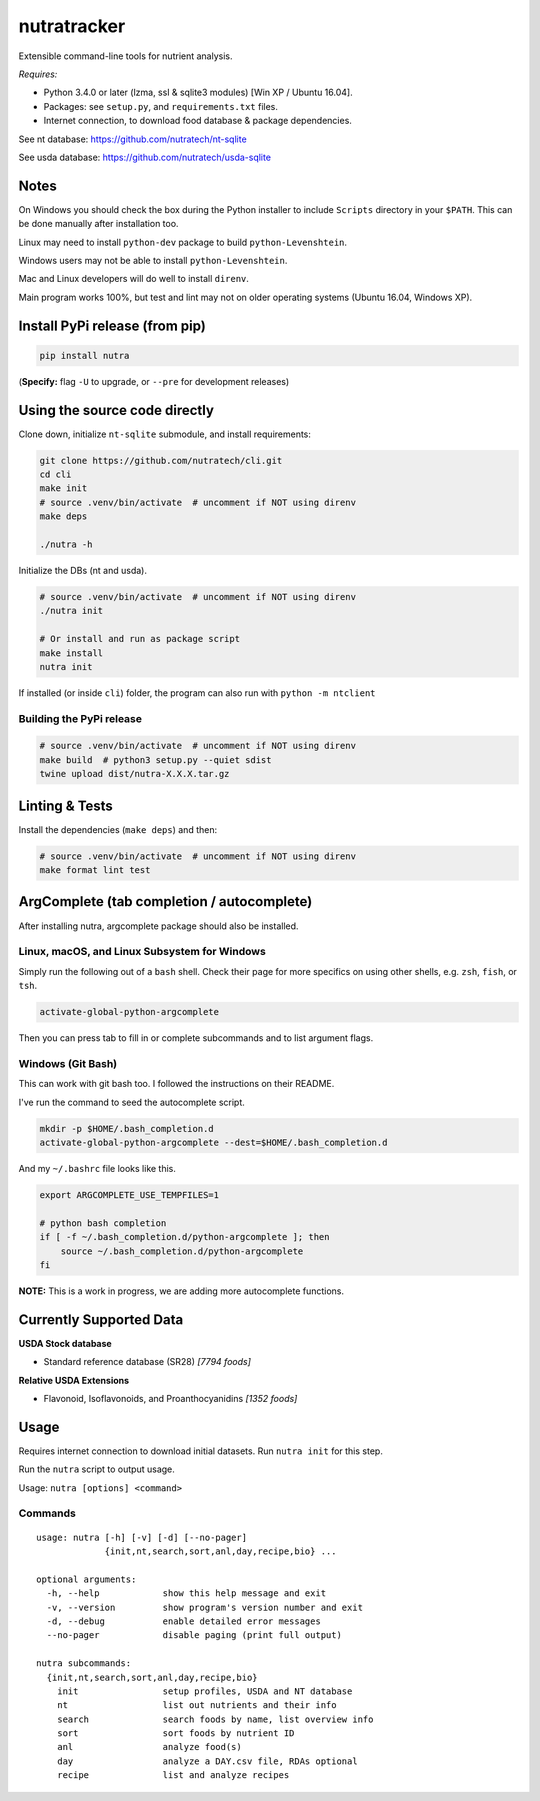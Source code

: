 **************
 nutratracker
**************

.. image:: https://github.com/nutratech/cli/actions/workflows/test-linux.yml/badge.svg
    :target: https://github.com/nutratech/cli/actions/workflows/test-linux.yml
    :alt: Test status unknown (Linux)
.. image:: https://github.com/nutratech/cli/actions/workflows/test-win32.yml/badge.svg
    :target: https://github.com/nutratech/cli/actions/workflows/test-win32.yml
    :alt: Test status unknown (Windows)

.. image:: https://github.com/nutratech/cli/actions/workflows/lint.yml/badge.svg
    :target: https://github.com/nutratech/cli/actions/workflows/lint.yml
    :alt: Lint status unknown

.. image:: https://coveralls.io/repos/github/nutratech/cli/badge.svg?branch=master
    :target: https://coveralls.io/github/nutratech/cli?branch=master
    :alt: Coverage unknown

.. image:: https://badgen.net/pypi/v/nutra
    :target: https://pypi.org/project/nutra/
    :alt: Latest version unknown

.. image:: https://pepy.tech/badge/nutra/month
    :target: https://pepy.tech/project/nutra
    :alt: Monthly downloads unknown

.. image:: https://img.shields.io/pypi/pyversions/nutra.svg
    :alt: Python3 (3.4 - 3.10)

.. image:: https://badgen.net/badge/code%20style/black/000
    :target: https://github.com/ambv/black
    :alt: Code style: black

.. image:: https://badgen.net/pypi/license/nutra
    :target: https://www.gnu.org/licenses/gpl-3.0.en.html
    :alt: License GPL-3

Extensible command-line tools for nutrient analysis.

*Requires:*

- Python 3.4.0 or later (lzma, ssl & sqlite3 modules) [Win XP / Ubuntu 16.04].
- Packages: see ``setup.py``, and ``requirements.txt`` files.
- Internet connection, to download food database & package dependencies.

See nt database:   https://github.com/nutratech/nt-sqlite

See usda database: https://github.com/nutratech/usda-sqlite

Notes
=====

On Windows you should check the box during the Python installer
to include ``Scripts`` directory in your ``$PATH``.  This can be done
manually after installation too.

Linux may need to install ``python-dev`` package to build
``python-Levenshtein``.

Windows users may not be able to install ``python-Levenshtein``.

Mac and Linux developers will do well to install ``direnv``.

Main program works 100%, but test and lint may not on older operating
systems (Ubuntu 16.04, Windows XP).

Install PyPi release (from pip)
===============================

.. code-block:: bash

    pip install nutra

(**Specify:** flag ``-U`` to upgrade, or ``--pre`` for development releases)

Using the source code directly
==============================
Clone down, initialize ``nt-sqlite`` submodule, and install requirements:

.. code-block:: bash

    git clone https://github.com/nutratech/cli.git
    cd cli
    make init
    # source .venv/bin/activate  # uncomment if NOT using direnv
    make deps

    ./nutra -h

Initialize the DBs (nt and usda).

.. code-block:: bash

    # source .venv/bin/activate  # uncomment if NOT using direnv
    ./nutra init

    # Or install and run as package script
    make install
    nutra init

If installed (or inside ``cli``) folder, the program can also run
with ``python -m ntclient``

Building the PyPi release
#########################

.. code-block:: bash

    # source .venv/bin/activate  # uncomment if NOT using direnv
    make build  # python3 setup.py --quiet sdist
    twine upload dist/nutra-X.X.X.tar.gz

Linting & Tests
===============

Install the dependencies (``make deps``) and then:

.. code-block:: bash

    # source .venv/bin/activate  # uncomment if NOT using direnv
    make format lint test

ArgComplete (tab completion / autocomplete)
===========================================

After installing nutra, argcomplete package should also be installed.

Linux, macOS, and Linux Subsystem for Windows
#############################################

Simply run the following out of a ``bash`` shell. Check their page for more
specifics on using other shells, e.g. ``zsh``, ``fish``, or ``tsh``.

.. code-block:: bash

    activate-global-python-argcomplete

Then you can press tab to fill in or complete subcommands
and to list argument flags.

Windows (Git Bash)
##################

This can work with git bash too. I followed the instructions on their README.

I've run the command to seed the autocomplete script.

.. code-block:: bash

    mkdir -p $HOME/.bash_completion.d
    activate-global-python-argcomplete --dest=$HOME/.bash_completion.d

And my ``~/.bashrc`` file looks like this.

.. code-block:: bash

    export ARGCOMPLETE_USE_TEMPFILES=1

    # python bash completion
    if [ -f ~/.bash_completion.d/python-argcomplete ]; then
        source ~/.bash_completion.d/python-argcomplete
    fi

**NOTE:** This is a work in progress, we are adding more autocomplete
functions.

Currently Supported Data
========================

**USDA Stock database**

- Standard reference database (SR28)  `[7794 foods]`


**Relative USDA Extensions**

- Flavonoid, Isoflavonoids, and Proanthocyanidins  `[1352 foods]`

Usage
=====

Requires internet connection to download initial datasets.
Run ``nutra init`` for this step.

Run the ``nutra`` script to output usage.

Usage: ``nutra [options] <command>``


Commands
########

::

    usage: nutra [-h] [-v] [-d] [--no-pager]
                 {init,nt,search,sort,anl,day,recipe,bio} ...

    optional arguments:
      -h, --help            show this help message and exit
      -v, --version         show program's version number and exit
      -d, --debug           enable detailed error messages
      --no-pager            disable paging (print full output)

    nutra subcommands:
      {init,nt,search,sort,anl,day,recipe,bio}
        init                setup profiles, USDA and NT database
        nt                  list out nutrients and their info
        search              search foods by name, list overview info
        sort                sort foods by nutrient ID
        anl                 analyze food(s)
        day                 analyze a DAY.csv file, RDAs optional
        recipe              list and analyze recipes
